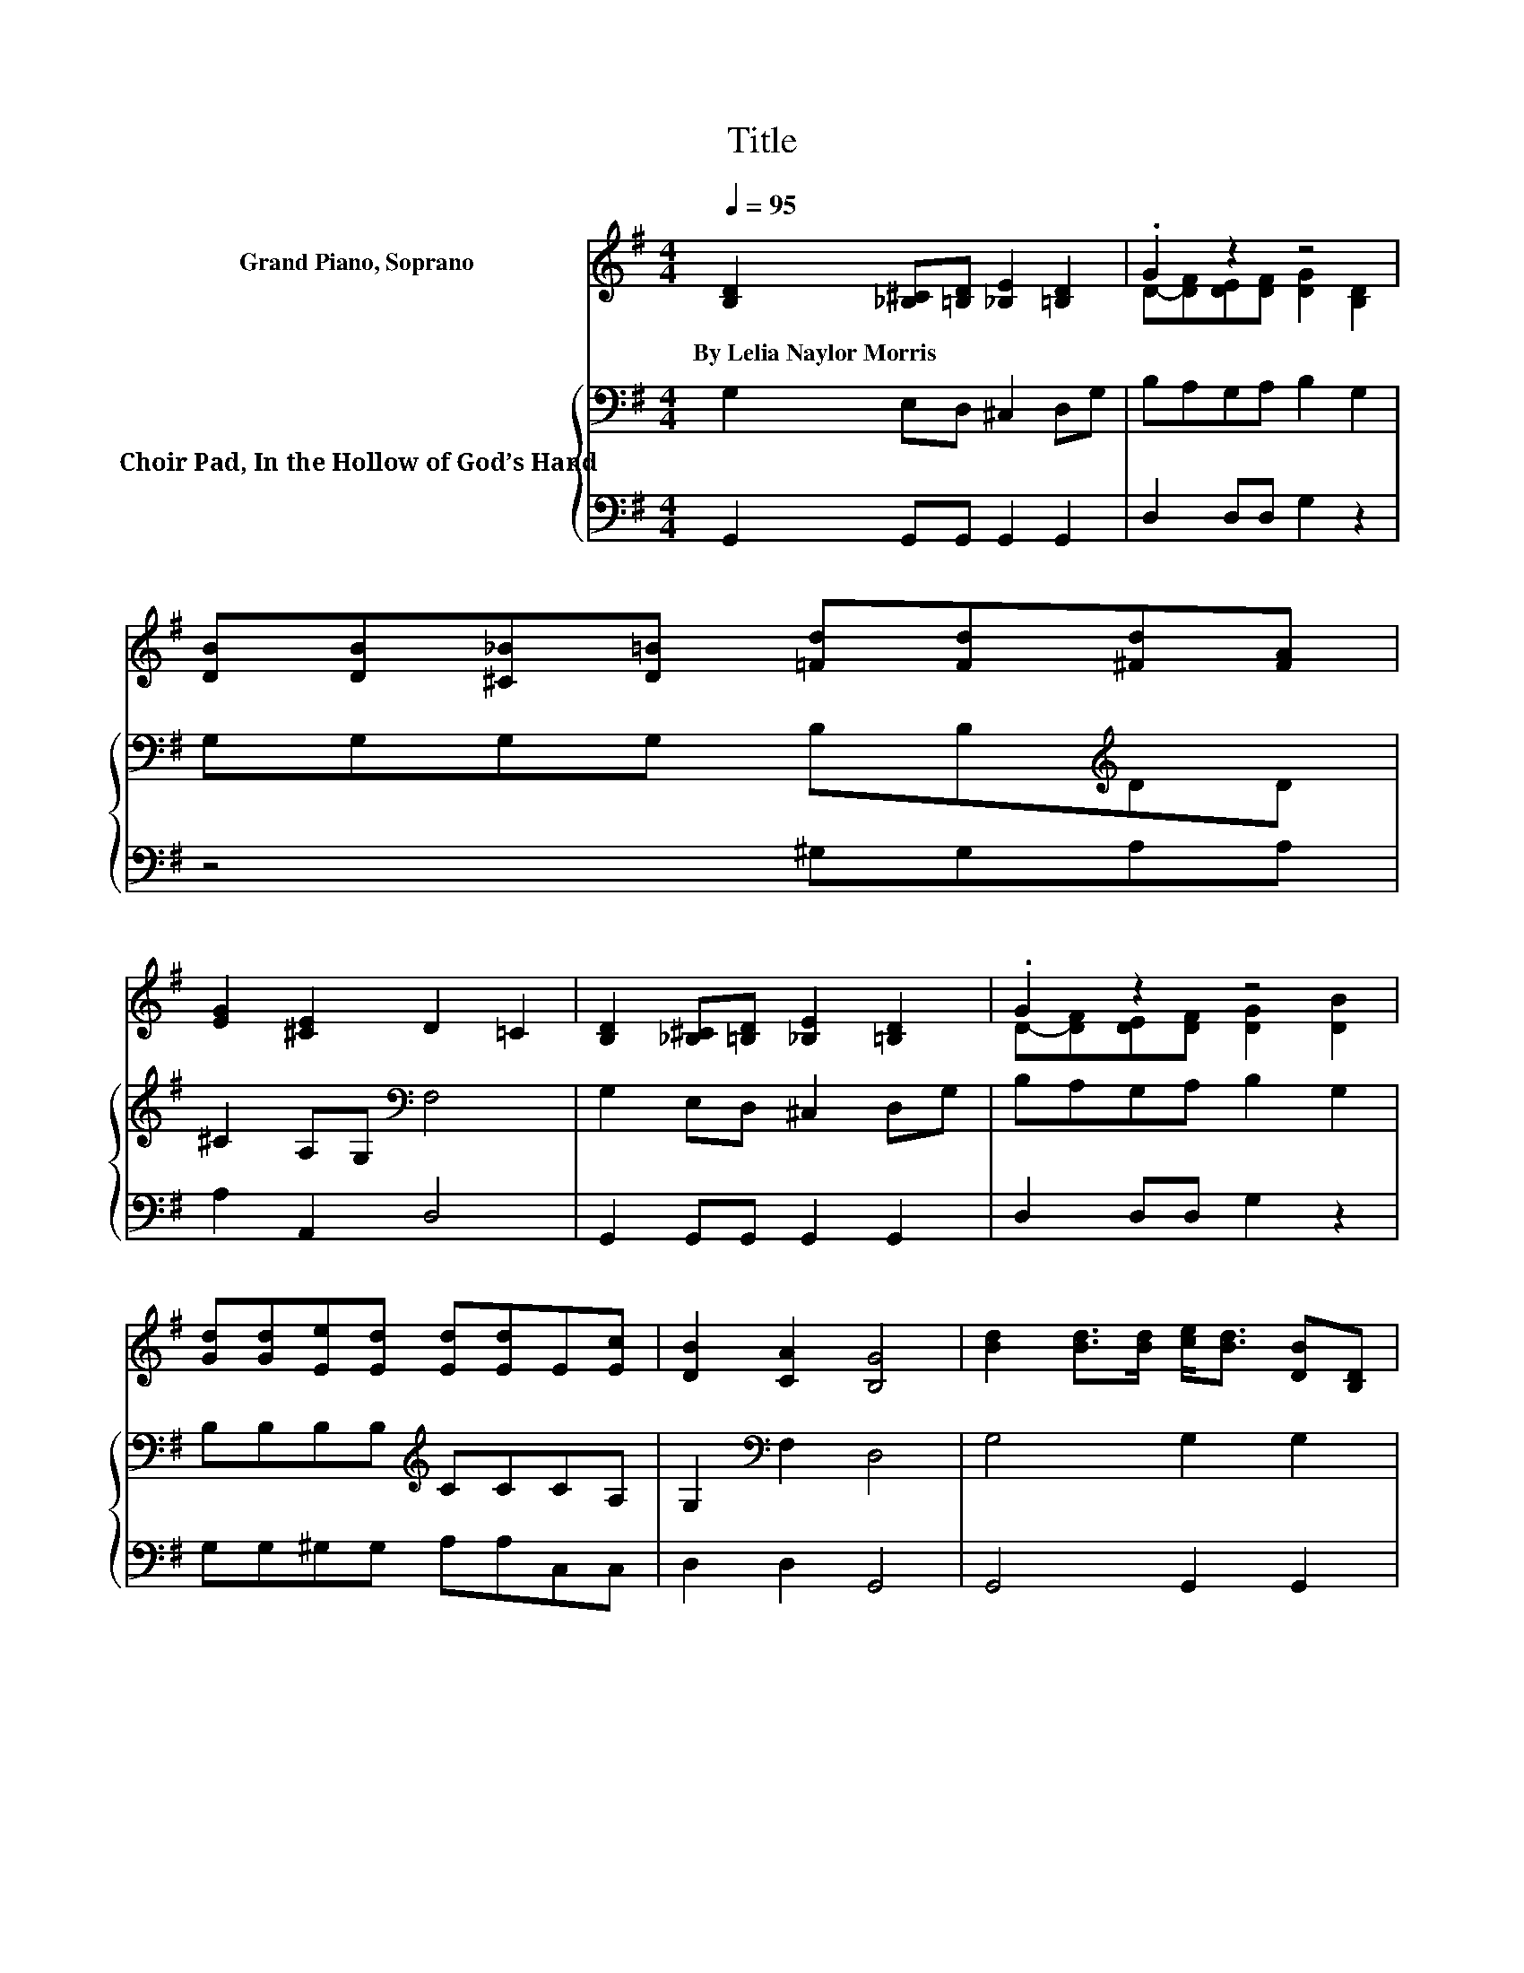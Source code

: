 X:1
T:Title
%%score ( 1 2 ) { 3 | 4 }
L:1/8
Q:1/4=95
M:4/4
K:G
V:1 treble nm="Grand Piano, Soprano"
V:2 treble 
V:3 bass nm="Choir Pad, In the Hollow of God’s Hand"
V:4 bass 
V:1
 [B,D]2 [_B,^C][=B,D] [_B,E]2 [=B,D]2 | .G2 z2 z4 | [DB][DB][^C_B][D=B] [=Fd][Fd][^Fd][FA] | %3
w: By~Lelia~Naylor~Morris * * * *|||
 [EG]2 [^CE]2 D2 =C2 | [B,D]2 [_B,^C][=B,D] [_B,E]2 [=B,D]2 | .G2 z2 z4 | %6
w: |||
 [Gd][Gd][Ee][Ed] [Ed][Ed]E[Ec] | [DB]2 [CA]2 [B,G]4 | [Bd]2 [Bd]>[Bd] [ce]<[Bd] [DB][B,D] | %9
w: |||
 E6 z2 | [FA]2 [FA]>[FA] [FA]<[Ac] [GB][FA] | G2 A-[FA] [GB]2 z2 | [GB][GB][Fc][Fc] [Gd]2 [GB]2 | %13
w: ||||
 [Gd][Gd][B^d][Bd] [Be]2 E2 | [DG][DG][DG][DG] [CG][CG][_B,G][B,G] | [B,G]2 [DF]2 [DG]4- | %16
w: |||
 [DG]4 z4 |] %17
w: |
V:2
 x8 | D-[DF][DE][DF] [DG]2 [B,D]2 | x8 | x8 | x8 | D-[DF][DE][DF] [DG]2 [DB]2 | x8 | x8 | x8 | %9
 C2 DD C2 z2 | x8 | z2 .F2 z4 | x8 | x8 | x8 | x8 | x8 |] %17
V:3
 G,2 E,D, ^C,2 D,G, | B,A,G,A, B,2 G,2 | G,G,G,G, B,B,[K:treble]DD | ^C2 A,G,[K:bass] F,4 | %4
 G,2 E,D, ^C,2 D,G, | B,A,G,A, B,2 G,2 | B,B,B,B,[K:treble] CCCA, | G,2[K:bass] F,2 D,4 | %8
 G,4 G,2 G,2 | G,G,^G,G, A,2 z2 | D4 D2 D2 | B,B,CC D2 z2 | DDDD D2 D2 | B,B,A,A, G,2 G,2 | %14
 B,B,B,B, G,G,G,G, | G,2 A,C B,4- | B,4 z4 |] %17
V:4
 G,,2 G,,G,, G,,2 G,,2 | D,2 D,D, G,2 z2 | z4 ^G,G,A,A, | A,2 A,,2 D,4 | G,,2 G,,G,, G,,2 G,,2 | %5
 D,2 D,D, G,2 z2 | G,G,^G,G, A,A,C,C, | D,2 D,2 G,,4 | G,,4 G,,2 G,,2 | C,C,B,,B,, A,,2 z2 | %10
 D,4 D,2 D,2 | G,G,D,D, G,2 z2 | G,G,A,A, B,2 G,2 | G,G,F,F, E,2 E,2 | D,D,=F,F, E,E,^D,D, | %15
 D,2 D,2 G,,4- | G,,4 z4 |] %17

